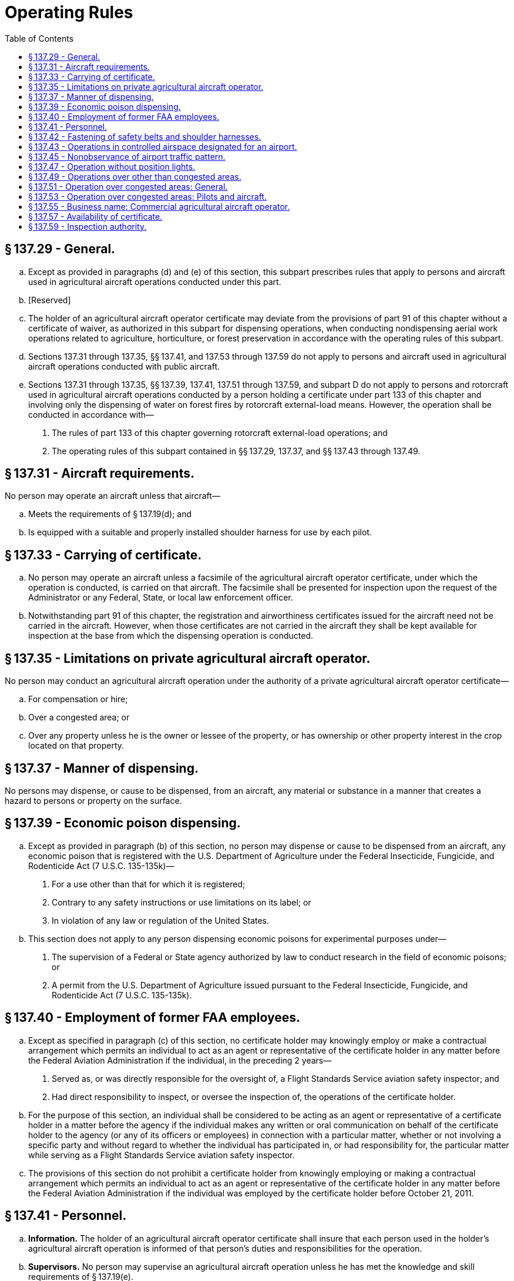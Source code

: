# Operating Rules
:toc:

## § 137.29 - General.

[loweralpha]
. Except as provided in paragraphs (d) and (e) of this section, this subpart prescribes rules that apply to persons and aircraft used in agricultural aircraft operations conducted under this part.
. [Reserved]
. The holder of an agricultural aircraft operator certificate may deviate from the provisions of part 91 of this chapter without a certificate of waiver, as authorized in this subpart for dispensing operations, when conducting nondispensing aerial work operations related to agriculture, horticulture, or forest preservation in accordance with the operating rules of this subpart.
. Sections 137.31 through 137.35, §§ 137.41, and 137.53 through 137.59 do not apply to persons and aircraft used in agricultural aircraft operations conducted with public aircraft.
. Sections 137.31 through 137.35, §§ 137.39, 137.41, 137.51 through 137.59, and subpart D do not apply to persons and rotorcraft used in agricultural aircraft operations conducted by a person holding a certificate under part 133 of this chapter and involving only the dispensing of water on forest fires by rotorcraft external-load means. However, the operation shall be conducted in accordance with—
[arabic]
.. The rules of part 133 of this chapter governing rotorcraft external-load operations; and
.. The operating rules of this subpart contained in §§ 137.29, 137.37, and §§ 137.43 through 137.49.

## § 137.31 - Aircraft requirements.

No person may operate an aircraft unless that aircraft—

[loweralpha]
. Meets the requirements of § 137.19(d); and
. Is equipped with a suitable and properly installed shoulder harness for use by each pilot.

## § 137.33 - Carrying of certificate.

[loweralpha]
. No person may operate an aircraft unless a facsimile of the agricultural aircraft operator certificate, under which the operation is conducted, is carried on that aircraft. The facsimile shall be presented for inspection upon the request of the Administrator or any Federal, State, or local law enforcement officer.
. Notwithstanding part 91 of this chapter, the registration and airworthiness certificates issued for the aircraft need not be carried in the aircraft. However, when those certificates are not carried in the aircraft they shall be kept available for inspection at the base from which the dispensing operation is conducted.

## § 137.35 - Limitations on private agricultural aircraft operator.

No person may conduct an agricultural aircraft operation under the authority of a private agricultural aircraft operator certificate—

[loweralpha]
. For compensation or hire;
. Over a congested area; or
. Over any property unless he is the owner or lessee of the property, or has ownership or other property interest in the crop located on that property.

## § 137.37 - Manner of dispensing.

No persons may dispense, or cause to be dispensed, from an aircraft, any material or substance in a manner that creates a hazard to persons or property on the surface.

## § 137.39 - Economic poison dispensing.

[loweralpha]
. Except as provided in paragraph (b) of this section, no person may dispense or cause to be dispensed from an aircraft, any economic poison that is registered with the U.S. Department of Agriculture under the Federal Insecticide, Fungicide, and Rodenticide Act (7 U.S.C. 135-135k)—
[arabic]
.. For a use other than that for which it is registered;
.. Contrary to any safety instructions or use limitations on its label; or
.. In violation of any law or regulation of the United States.
              
. This section does not apply to any person dispensing economic poisons for experimental purposes under—
[arabic]
.. The supervision of a Federal or State agency authorized by law to conduct research in the field of economic poisons; or
.. A permit from the U.S. Department of Agriculture issued pursuant to the Federal Insecticide, Fungicide, and Rodenticide Act (7 U.S.C. 135-135k).

## § 137.40 - Employment of former FAA employees.

[loweralpha]
. Except as specified in paragraph (c) of this section, no certificate holder may knowingly employ or make a contractual arrangement which permits an individual to act as an agent or representative of the certificate holder in any matter before the Federal Aviation Administration if the individual, in the preceding 2 years—
[arabic]
.. Served as, or was directly responsible for the oversight of, a Flight Standards Service aviation safety inspector; and
.. Had direct responsibility to inspect, or oversee the inspection of, the operations of the certificate holder.
. For the purpose of this section, an individual shall be considered to be acting as an agent or representative of a certificate holder in a matter before the agency if the individual makes any written or oral communication on behalf of the certificate holder to the agency (or any of its officers or employees) in connection with a particular matter, whether or not involving a specific party and without regard to whether the individual has participated in, or had responsibility for, the particular matter while serving as a Flight Standards Service aviation safety inspector.
. The provisions of this section do not prohibit a certificate holder from knowingly employing or making a contractual arrangement which permits an individual to act as an agent or representative of the certificate holder in any matter before the Federal Aviation Administration if the individual was employed by the certificate holder before October 21, 2011.

## § 137.41 - Personnel.

[loweralpha]
. *Information.* The holder of an agricultural aircraft operator certificate shall insure that each person used in the holder's agricultural aircraft operation is informed of that person's duties and responsibilities for the operation.
. *Supervisors.* No person may supervise an agricultural aircraft operation unless he has met the knowledge and skill requirements of § 137.19(e).
. *Pilot in command.* No person may act as pilot in command of an aircraft unless he holds a pilot certificate and rating prescribed by § 137.19 (b) or (c), as appropriate to the type of operation conducted. In addition, he must demonstrate to the holder of the Agricultural Aircraft Operator Certificate conducting the operation that he has met the knowledge and skill requirements of § 137.19(e). If the holder of that certificate has designated a person under § 137.19(e) to supervise his agricultural aircraft operations the demonstration must be made to the person so designated. However, a demonstration of the knowledge and skill requirement is not necessary for any pilot in command who—
[arabic]
.. Is, at the time of the filing of an application by an agricultural aircraft operator, working as a pilot in command for that operator; and
.. Has a record of operation under that applicant that does not disclose any question regarding the safety of his flight operations or his competence in dispensing agricultural materials or chemicals.

## § 137.42 - Fastening of safety belts and shoulder harnesses.

No person may operate an aircraft in operations required to be conducted under part 137 without a safety belt and shoulder harness properly secured about that person except that the shoulder harness need not be fastened if that person would be unable to perform required duties with the shoulder harness fastened.

## § 137.43 - Operations in controlled airspace designated for an airport.

[loweralpha]
. Except for flights to and from a dispensing area, no person may operate an aircraft within the lateral boundaries of the surface area of Class D airspace designated for an airport unless authorization for that operation has been obtained from the ATC facility having jurisdiction over that area.
. No person may operate an aircraft in weather conditions below VFR minimums within the lateral boundaries of a Class E airspace area that extends upward from the surface unless authorization for that operation has been obtained from the ATC facility having jurisdiction over that area.
. Notwithstanding § 91.157(b)(4) of this chapter, an aircraft may be operated under the special VFR weather minimums without meeting the requirements prescribed therein.

## § 137.45 - Nonobservance of airport traffic pattern.

Notwithstanding part 91 of this chapter, the pilot in command of an aircraft may deviate from an airport traffic pattern when authorized by the control tower concerned. At an airport without a functioning control tower, the pilot in command may deviate from the traffic pattern if—

[loweralpha]
. Prior coordination is made with the airport management concerned;
. Deviations are limited to the agricultural aircraft operation;
. Except in an emergency, landing and takeoffs are not made on ramps, taxiways, or other areas of the airport not intended for such use; and
. The aircraft at all times remains clear of, and gives way to, aircraft conforming to the traffic pattern for the airport.

## § 137.47 - Operation without position lights.

Notwithstanding part 91 of this chapter, an aircraft may be operated without position lights if prominent unlighted objects are visible for at least 1 mile and takeoffs and landings at—

[loweralpha]
. Airports with a functioning control tower are made only as authorized by the control tower operator; and
. Other airports are made only with the permission of the airport management and no other aircraft operations requiring position lights are in progress at that airport.

## § 137.49 - Operations over other than congested areas.

Notwithstanding part 91 of this chapter, during the actual dispensing operation, including approaches, departures, and turnarounds reasonably necessary for the operation, an aircraft may be operated over other than congested areas below 500 feet above the surface and closer than 500 feet to persons, vessels, vehicles, and structures, if the operations are conducted without creating a hazard to persons or property on the surface.

## § 137.51 - Operation over congested areas: General.

[loweralpha]
. Notwithstanding part 91 of this chapter, an aircraft may be operated over a congested area at altitudes required for the proper accomplishment of the agricultural aircraft operation if the operation is conducted—
[arabic]
.. With the maximum safety to persons and property on the surface, consistent with the operation; and
.. In accordance with the requirements of paragraph (b) of this section.
. No person may operate an aircraft over a congested area except in accordance with the requirements of this paragraph.
[arabic]
.. Prior written approval must be obtained from the appropriate official or governing body of the political subdivision over which the operations are conducted.
.. Notice of the intended operation must be given to the public by some effective means, such as daily newspapers, radio, television, or door-to-door notice.
.. A plan for each complete operation must be submitted to, and approved by appropriate personnel of the FAA Flight Standards District Office having jurisdiction over the area where the operation is to be conducted. The plan must include consideration of obstructions to flight; the emergency landing capabilities of the aircraft to be used; and any necessary coordination with air traffic control.
.. Single engine aircraft must be operated as follows:
[lowerroman]
... Except for helicopters, no person may take off a loaded aircraft, or make a turnaround over a congested area.
... No person may operate an aircraft over a congested area below the altitudes prescribed in part 91 of this chapter except during the actual dispensing operation, including the approaches and departures necessary for that operation.
... No person may operate an aircraft over a congested area during the actual dispensing operation, including the approaches and departures for that operation, unless it is operated in a pattern and at such an altitude that the aircraft can land, in an emergency, without endangering persons or property on the surface.
.. Multiengine aircraft must be operated as follows:
[lowerroman]
... No person may take off a multiengine airplane over a congested area except under conditions that will allow the airplane to be brought to a safe stop within the effective length of the runway from any point on takeoff up to the time of attaining, with all engines operating at normal takeoff power, 105 percent of the minimum control speed with the critical engine inoperative in the takeoff configuration or 115 percent of the power-off stall speed in the takeoff configuration, whichever is greater, as shown by the accelerate stop distance data. In applying this requirement, takeoff data is based upon still-air conditions, and no correction is made for any uphill gradient of 1 percent or less when the percentage is measured as the difference between elevation at the end points of the runway divided by the total length. For uphill gradients greater than 1 percent, the effective takeoff length of the runway is reduced 20 percent for each 1-percent grade.
... No person may operate a multiengine airplane at a weight greater than the weight that, with the critical engine inoperative, would permit a rate of climb of at least 50 feet per minute at an altitude of at least 1,000 feet above the elevation of the highest ground or obstruction within the area to be worked or at an altitude of 5,000 feet, whichever is higher. For the purposes of this subdivision, it is assumed that the propeller of the inoperative engine is in the minimum drag position; that the wing flaps and landing gear are in the most favorable positions; and that the remaining engine or engines are operating at the maximum continuous power available.
... No person may operate any multiengine aircraft over a congested area below the altitudes prescribed in part 91 of this chapter except during the actual dispensing operation, including the approaches, departures, and turnarounds necessary for that operation.

## § 137.53 - Operation over congested areas: Pilots and aircraft.

[loweralpha]
. *General.* No person may operate an aircraft over a congested area except in accordance with the pilot and aircraft rules of this section.
. *Pilots.* Each pilot in command must have at least—
[arabic]
.. 25 hours of pilot-in-command flight time in the make and basic model of the aircraft, at least 10 hours of which must have been acquired within the preceding 12 calendar months; and
.. 100 hours of flight experience as pilot in command in dispensing agricultural materials or chemicals.
. *Aircraft.*
[arabic]
.. Each aircraft must—(i) If it is an aircraft not specified in paragraph (c)(1)(ii) of this section, have had within the preceding 100 hours of time in service a 100-hour or annual inspection by a person authorized by part 65 or 145 of this chapter, or have been inspected under a progressive inspection system; and

(ii) If it is a large or turbine-powered multiengine civil airplane of U.S. registry, have been inspected in accordance with the applicable inspection program requirements of § 91.409 of this chapter.
              

(2) If other than a helicopter, it must be equipped with a device capable of jettisoning at least one-half of the aircraft's maximum authorized load of agricultural material within 45 seconds. If the aircraft is equipped with a device for releasing the tank or hopper as a unit, there must be a means to prevent inadvertent release by the pilot or other crewmember.

## § 137.55 - Business name: Commercial agricultural aircraft operator.

No person may operate under a business name that is not shown on his commercial agricultural aircraft operator certificate.

## § 137.57 - Availability of certificate.

Each holder of an agricultural aircraft operator certificate shall keep that certificate at his home base of operations and shall present it for inspection on the request of the Administrator or any Federal, State, or local law enforcement officer.

## § 137.59 - Inspection authority.

Each holder of an agricultural aircraft operator certificate shall allow the Administrator at any time and place to make inspections, including on-the-job inspections, to determine compliance with applicable regulations and his agricultural aircraft operator certificate.

